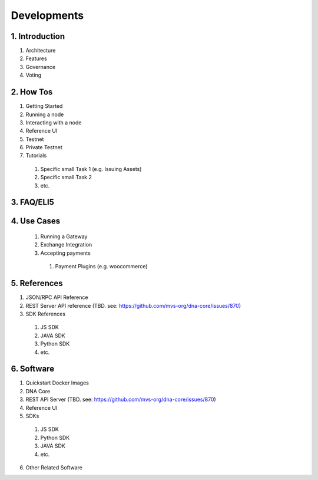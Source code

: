 Developments
*********************************

1. Introduction
================

1. Architecture
2. Features
3. Governance
4. Voting

2. How Tos
===============

1. Getting Started
2. Running a node
3. Interacting with a node
4. Reference UI
5. Testnet
6. Private Testnet
7. Tutorials

  1. Specific small Task 1  (e.g. Issuing Assets)
  2. Specific small Task 2
  3. etc.


3. FAQ/ELI5
================


4. Use Cases
=================

  1. Running a Gateway
  2. Exchange Integration
  3. Accepting payments

    1. Payment Plugins (e.g. woocommerce)


5. References
=================

1. JSON/RPC API Reference
2. REST Server API reference (TBD. see: https://github.com/mvs-org/dna-core/issues/870)
3. SDK References

  1. JS SDK
  2. JAVA SDK
  3. Python SDK
  4. etc.

6. Software
===================

1. Quickstart Docker Images
2. DNA Core
3. REST API Server (TBD. see: https://github.com/mvs-org/dna-core/issues/870)
4. Reference UI
5. SDKs

  1. JS SDK
  2. Python SDK
  3. JAVA SDK
  4. etc.

6. Other Related Software
